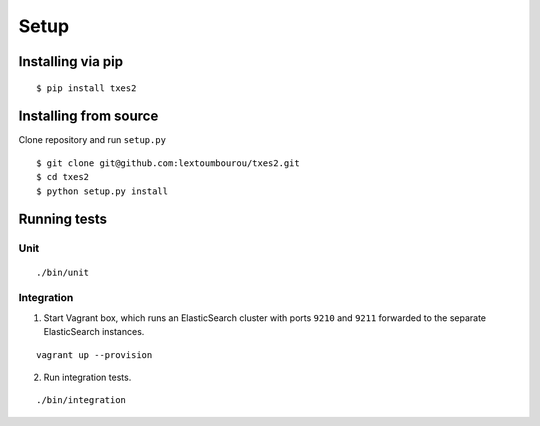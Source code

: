 .. _setup:

Setup
=====


Installing via pip
------------------

::

    $ pip install txes2


Installing from source
----------------------

Clone repository and run ``setup.py``

::

    $ git clone git@github.com:lextoumbourou/txes2.git
    $ cd txes2
    $ python setup.py install


Running tests
-------------

Unit
^^^^

::

    ./bin/unit

Integration
^^^^^^^^^^^

1. Start Vagrant box, which runs an ElasticSearch cluster with ports ``9210`` and ``9211`` forwarded to the separate ElasticSearch instances.

::

    vagrant up --provision

2. Run integration tests.

::

    ./bin/integration
